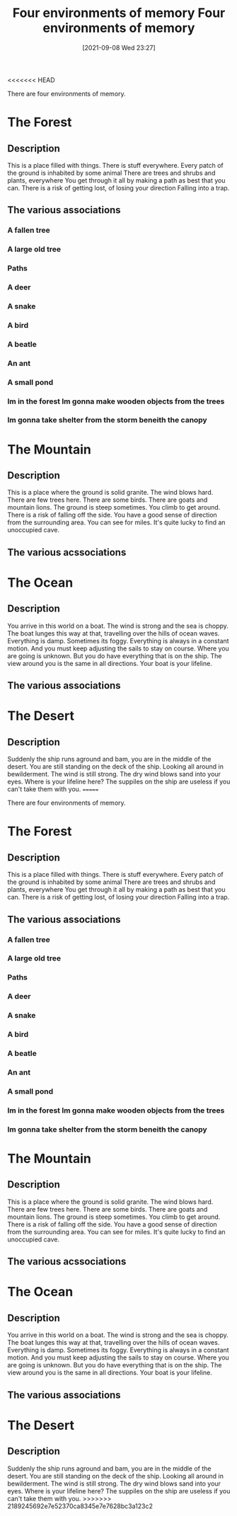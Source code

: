 <<<<<<< HEAD
:PROPERTIES:
:ID:       16219eff-1c92-4020-a228-21d8f3b6dac5
:END:
#+title: Four environments of memory
#+date: [2021-09-08 Wed 23:27]

There are four environments of memory.

* The Forest

** Description
   This is a place filled with things. There is stuff everywhere.
   Every patch of the ground is inhabited by some animal
   There are trees and shrubs and plants, everywhere
   You get through it all by making a path as best that you can.
   There is a risk of getting lost, of losing your direction
   Falling into a trap.
   

** The various associations
   
*** A fallen tree
*** A large old tree
*** Paths
*** A deer
*** A snake
*** A bird
*** A beatle
*** An ant
*** A small pond
*** Im in the forest Im gonna make wooden objects from the trees
*** Im gonna take shelter from the storm beneith the canopy
*** 

* The Mountain

** Description
   This is a place where the ground is solid granite. The wind blows hard.
   There are few trees here. There are some birds. There are goats and
   mountain lions. The ground is steep sometimes. You climb to get around.
   There is a risk of falling off the side. You have a good sense of
   direction from the surrounding area. You can see for miles.
   It's quite lucky to find an unoccupied cave. 

** The various acssociations

* The Ocean

** Description
   You arrive in this world on a boat. The wind is strong and the sea is choppy.
   The boat lunges this way at that, travelling over the hills of ocean waves.
   Everything is damp. Sometimes its foggy. Everything is always in a constant
   motion. And you must keep adjusting the sails to stay on course. Where
   you are going is unknown. But you do have everything that is on the ship.
   The view around you is the same in all directions. Your boat is your lifeline.

** The various associations

* The Desert

** Description
   Suddenly the ship runs aground and bam, you are in the middle of the desert.
   You are still standing on the deck of the ship. Looking all around in bewilderment.
   The wind is still strong. The dry wind blows sand into your eyes. Where is
   your lifeline here? The suppiles on the ship are useless if you can't take them
   with you. 
=======
:PROPERTIES:
:ID:       16219eff-1c92-4020-a228-21d8f3b6dac5
:END:
#+title: Four environments of memory
#+date: [2021-09-08 Wed 23:27]

There are four environments of memory.

* The Forest

** Description
   This is a place filled with things. There is stuff everywhere.
   Every patch of the ground is inhabited by some animal
   There are trees and shrubs and plants, everywhere
   You get through it all by making a path as best that you can.
   There is a risk of getting lost, of losing your direction
   Falling into a trap.
   

** The various associations
   
*** A fallen tree
*** A large old tree
*** Paths
*** A deer
*** A snake
*** A bird
*** A beatle
*** An ant
*** A small pond
*** Im in the forest Im gonna make wooden objects from the trees
*** Im gonna take shelter from the storm beneith the canopy
*** 

* The Mountain

** Description
   This is a place where the ground is solid granite. The wind blows hard.
   There are few trees here. There are some birds. There are goats and
   mountain lions. The ground is steep sometimes. You climb to get around.
   There is a risk of falling off the side. You have a good sense of
   direction from the surrounding area. You can see for miles.
   It's quite lucky to find an unoccupied cave. 

** The various acssociations

* The Ocean

** Description
   You arrive in this world on a boat. The wind is strong and the sea is choppy.
   The boat lunges this way at that, travelling over the hills of ocean waves.
   Everything is damp. Sometimes its foggy. Everything is always in a constant
   motion. And you must keep adjusting the sails to stay on course. Where
   you are going is unknown. But you do have everything that is on the ship.
   The view around you is the same in all directions. Your boat is your lifeline.

** The various associations

* The Desert

** Description
   Suddenly the ship runs aground and bam, you are in the middle of the desert.
   You are still standing on the deck of the ship. Looking all around in bewilderment.
   The wind is still strong. The dry wind blows sand into your eyes. Where is
   your lifeline here? The suppiles on the ship are useless if you can't take them
   with you. 
>>>>>>> 2189245692e7e52370ca8345e7e7628bc3a123c2
